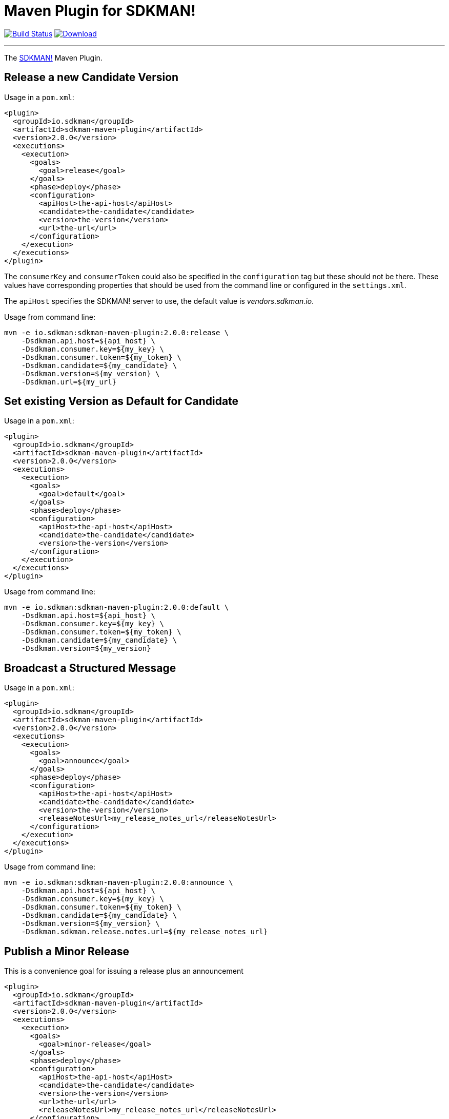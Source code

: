 = Maven Plugin for SDKMAN!
:project-owner:      sdkman
:project-name:       sdkman-vendor-maven-plugin
:project-groupId:    io.sdkman
:project-artifactId: sdkman-maven-plugin
:project-version:    2.0.0

image:https://github.com/{project-owner}/{project-name}/workflows/Build/badge.svg["Build Status", link="https://github.com/{project-owner}/{project-name}/actions"]
image:https://img.shields.io/maven-central/v/{project-groupId}/{project-artifactId}.svg[Download, link="https://search.maven.org/#search|ga|1|{project-artifactId}"]

---

The link:http://sdkman.io[SDKMAN!] Maven Plugin.

== Release a new Candidate Version

Usage in a `pom.xml`:

[source,xml,subs="attributes,verbatim"]
----
<plugin>
  <groupId>io.sdkman</groupId>
  <artifactId>sdkman-maven-plugin</artifactId>
  <version>{project-version}</version>
  <executions>
    <execution>
      <goals>
        <goal>release</goal>
      </goals>
      <phase>deploy</phase>
      <configuration>
        <apiHost>the-api-host</apiHost>
        <candidate>the-candidate</candidate>
        <version>the-version</version>
        <url>the-url</url>
      </configuration>
    </execution>
  </executions>
</plugin>
----

The `consumerKey` and `consumerToken` could also be specified in the `configuration` tag but these should not be there. These
values have corresponding properties that should be used from the command line or configured in the `settings.xml`.

The `apiHost` specifies the SDKMAN! server to use, the default value is _vendors.sdkman.io_.

Usage from command line:

[source,subs="attributes,verbatim"]
----
mvn -e io.sdkman:sdkman-maven-plugin:{project-version}:release \
    -Dsdkman.api.host=${api_host} \
    -Dsdkman.consumer.key=${my_key} \
    -Dsdkman.consumer.token=${my_token} \
    -Dsdkman.candidate=${my_candidate} \
    -Dsdkman.version=${my_version} \
    -Dsdkman.url=${my_url}
----

== Set existing Version as Default for Candidate

Usage in a `pom.xml`:

[source,xml,subs="attributes,verbatim"]
----
<plugin>
  <groupId>io.sdkman</groupId>
  <artifactId>sdkman-maven-plugin</artifactId>
  <version>{project-version}</version>
  <executions>
    <execution>
      <goals>
        <goal>default</goal>
      </goals>
      <phase>deploy</phase>
      <configuration>
        <apiHost>the-api-host</apiHost>
        <candidate>the-candidate</candidate>
        <version>the-version</version>
      </configuration>
    </execution>
  </executions>
</plugin>
----

Usage from command line:

[source,subs="attributes,verbatim"]
----
mvn -e io.sdkman:sdkman-maven-plugin:{project-version}:default \
    -Dsdkman.api.host=${api_host} \
    -Dsdkman.consumer.key=${my_key} \
    -Dsdkman.consumer.token=${my_token} \
    -Dsdkman.candidate=${my_candidate} \
    -Dsdkman.version=${my_version}
----

== Broadcast a Structured Message

Usage in a `pom.xml`:

[source,xml,subs="attributes,verbatim"]
----
<plugin>
  <groupId>io.sdkman</groupId>
  <artifactId>sdkman-maven-plugin</artifactId>
  <version>{project-version}</version>
  <executions>
    <execution>
      <goals>
        <goal>announce</goal>
      </goals>
      <phase>deploy</phase>
      <configuration>
        <apiHost>the-api-host</apiHost>
        <candidate>the-candidate</candidate>
        <version>the-version</version>
        <releaseNotesUrl>my_release_notes_url</releaseNotesUrl>
      </configuration>
    </execution>
  </executions>
</plugin>
----

Usage from command line:

[source,subs="attributes,verbatim"]
----
mvn -e io.sdkman:sdkman-maven-plugin:{project-version}:announce \
    -Dsdkman.api.host=${api_host} \
    -Dsdkman.consumer.key=${my_key} \
    -Dsdkman.consumer.token=${my_token} \
    -Dsdkman.candidate=${my_candidate} \
    -Dsdkman.version=${my_version} \
    -Dsdkman.sdkman.release.notes.url=${my_release_notes_url}
----

== Publish a Minor Release

This is a convenience goal for issuing a release plus an announcement

[source,xml,subs="attributes,verbatim"]
----
<plugin>
  <groupId>io.sdkman</groupId>
  <artifactId>sdkman-maven-plugin</artifactId>
  <version>{project-version}</version>
  <executions>
    <execution>
      <goals>
        <goal>minor-release</goal>
      </goals>
      <phase>deploy</phase>
      <configuration>
        <apiHost>the-api-host</apiHost>
        <candidate>the-candidate</candidate>
        <version>the-version</version>
        <url>the-url</url>
        <releaseNotesUrl>my_release_notes_url</releaseNotesUrl>
      </configuration>
    </execution>
  </executions>
</plugin>
----

[source,subs="attributes,verbatim"]
----
mvn -e io.sdkman:sdkman-maven-plugin:{project-version}:minor-release \
    -Dsdkman.api.host=${api_host} \
    -Dsdkman.consumer.key=${my_key} \
    -Dsdkman.consumer.token=${my_token} \
    -Dsdkman.candidate=${my_candidate} \
    -Dsdkman.version=${my_version} \
    -Dsdkman.url=${my_url} \
    -Dsdkman.sdkman.release.notes.url=${my_release_notes_url}
----

== Publish a Major Release

This is a convenience goal for issuing a release, announcement, and setting the default version.

[source,xml,subs="attributes,verbatim"]
----
<plugin>
  <groupId>io.sdkman</groupId>
  <artifactId>sdkman-maven-plugin</artifactId>
  <version>{project-version}</version>
  <executions>
    <execution>
      <goals>
        <goal>major-release</goal>
      </goals>
      <phase>deploy</phase>
      <configuration>
        <apiHost>the-api-host</apiHost>
        <candidate>the-candidate</candidate>
        <version>the-version</version>
        <url>the-url</url>
        <releaseNotesUrl>my_release_notes_url</releaseNotesUrl>
      </configuration>
    </execution>
  </executions>
</plugin>
----

[source,subs="attributes,verbatim"]
----
mvn -e io.sdkman:sdkman-maven-plugin:{project-version}:major-release \
    -Dsdkman.api.host=${api_host} \
    -Dsdkman.consumer.key=${my_key} \
    -Dsdkman.consumer.token=${my_token} \
    -Dsdkman.candidate=${my_candidate} \
    -Dsdkman.version=${my_version} \
    -Dsdkman.url=${my_url} \
    -Dsdkman.sdkman.release.notes.url=${my_release_notes_url}
----

== External configuration

The consumer key/token and the api host can be specified in the _settings.xml_ Maven configuration, most likely with
a profile to activate when necessary:

.~/.m2/repository/settings.xml
[source,xml,subs="attributes,verbatim"]
----
<profiles>
  <id>sdkman</id>
  <profile>
    <sdkman.api.host>the-api-host</sdkman.api.host>
    <sdkman.consumer.key>my-key</sdkman.consumer.key>
    <sdkman.consumer.token>my-token</sdkman.consumer.token>
  </profile>
</profiles>
----

It can be used activating the _sdkman_ profile.

